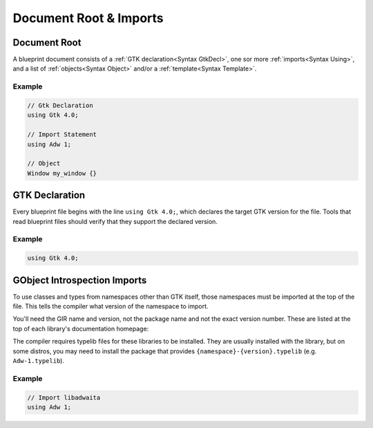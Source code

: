 =======================
Document Root & Imports
=======================


.. _Syntax Root:

Document Root
-------------

.. rst-class:: grammar-block

   Root = :ref:`GtkDecl<Syntax GtkDecl>` (:ref:`Using<Syntax Using>`)* ( :ref:`Template<Syntax Template>` | :ref:`Menu<Syntax Menu>` | :ref:`Object<Syntax Object>` )* EOF

A blueprint document consists of a :ref:`GTK declaration<Syntax GtkDecl>`, one sor more :ref:`imports<Syntax Using>`, and a list of :ref:`objects<Syntax Object>` and/or a :ref:`template<Syntax Template>`.

Example
~~~~~~~

.. code-block:: blueprint

   // Gtk Declaration
   using Gtk 4.0;

   // Import Statement
   using Adw 1;

   // Object
   Window my_window {}


.. _Syntax GtkDecl:

GTK Declaration
---------------

.. rst-class:: grammar-block

   GtkDecl = 'using' 'Gtk' '4.0' ';'

Every blueprint file begins with the line ``using Gtk 4.0;``, which declares the target GTK version for the file. Tools that read blueprint files should verify that they support the declared version.

Example
~~~~~~~

.. code-block:: blueprint

   using Gtk 4.0;


.. _Syntax Using:

GObject Introspection Imports
-----------------------------

.. rst-class:: grammar-block

   Using = 'using' <namespace::ref:`IDENT<Syntax IDENT>`> <version::ref:`NUMBER<Syntax NUMBER>`> ';'

To use classes and types from namespaces other than GTK itself, those namespaces must be imported at the top of the file. This tells the compiler what version of the namespace to import.

You'll need the GIR name and version, not the package name and not the exact version number. These are listed at the top of each library's documentation homepage:

.. image:: gir-namespace.png

The compiler requires typelib files for these libraries to be installed. They are usually installed with the library, but on some distros, you may need to install the package that provides ``{namespace}-{version}.typelib`` (e.g. ``Adw-1.typelib``).

Example
~~~~~~~

.. code-block:: blueprint

   // Import libadwaita
   using Adw 1;
